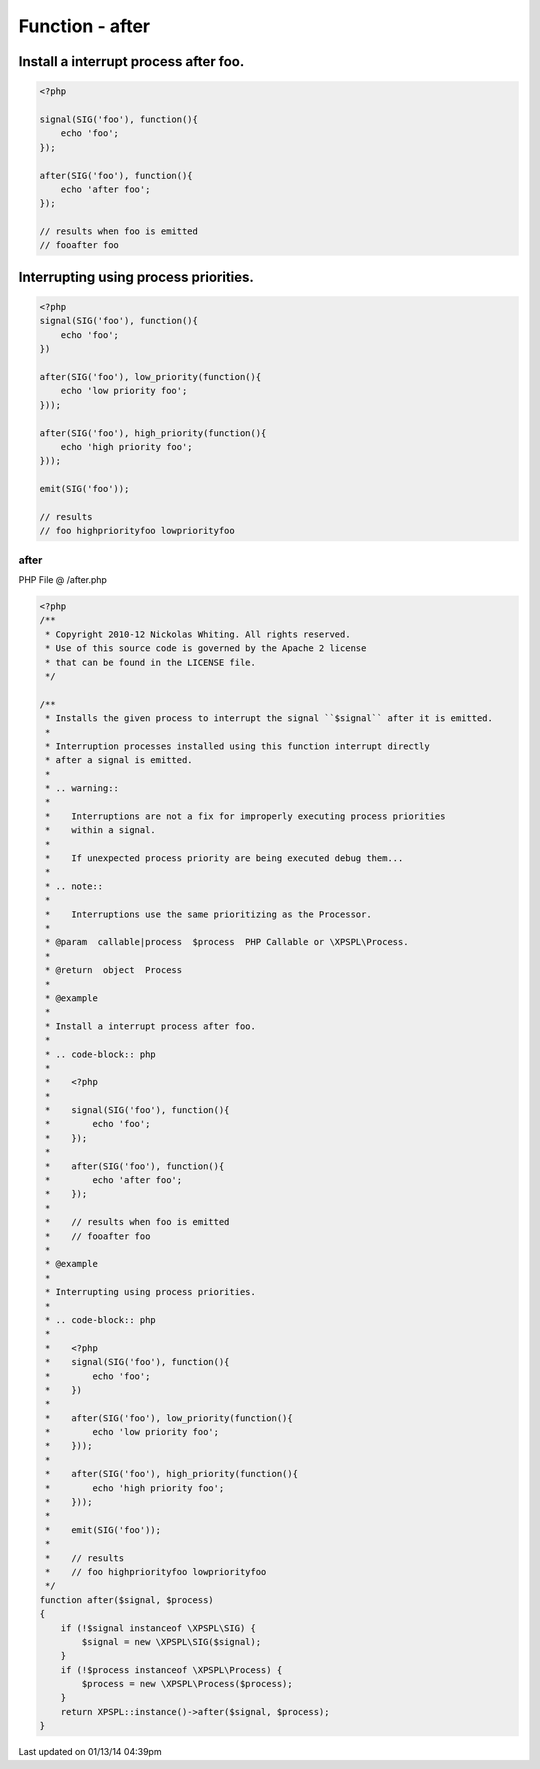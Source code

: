 .. /after.php generated using Docpx v1.0.0 on 01/13/14 04:39pm


Function - after
****************


.. function:: after($signal, $process)


    Installs the given process to interrupt the signal ``$signal`` after it is emitted.
    
    Interruption processes installed using this function interrupt directly
    after a signal is emitted.
    
    .. warning::
    
       Interruptions are not a fix for improperly executing process priorities
       within a signal.
    
       If unexpected process priority are being executed debug them...
    
    .. note::
    
       Interruptions use the same prioritizing as the Processor.

    :param callable|process: PHP Callable or \XPSPL\Process.

    :rtype: object Process


Install a interrupt process after foo.
######################################

.. code-block:: php

   <?php

   signal(SIG('foo'), function(){
       echo 'foo';
   });

   after(SIG('foo'), function(){
       echo 'after foo';
   });

   // results when foo is emitted
   // fooafter foo

Interrupting using process priorities.
######################################

.. code-block:: php

   <?php
   signal(SIG('foo'), function(){
       echo 'foo';
   })

   after(SIG('foo'), low_priority(function(){
       echo 'low priority foo';
   }));

   after(SIG('foo'), high_priority(function(){
       echo 'high priority foo';
   }));

   emit(SIG('foo'));

   // results
   // foo highpriorityfoo lowpriorityfoo



after
=====
PHP File @ /after.php

.. code-block:: php

	<?php
	/**
	 * Copyright 2010-12 Nickolas Whiting. All rights reserved.
	 * Use of this source code is governed by the Apache 2 license
	 * that can be found in the LICENSE file.
	 */
	
	/**
	 * Installs the given process to interrupt the signal ``$signal`` after it is emitted.
	 *
	 * Interruption processes installed using this function interrupt directly
	 * after a signal is emitted.
	 *
	 * .. warning::
	 *
	 *    Interruptions are not a fix for improperly executing process priorities
	 *    within a signal.
	 *
	 *    If unexpected process priority are being executed debug them...
	 *
	 * .. note::
	 *
	 *    Interruptions use the same prioritizing as the Processor.
	 *
	 * @param  callable|process  $process  PHP Callable or \XPSPL\Process.
	 *
	 * @return  object  Process
	 *
	 * @example
	 *
	 * Install a interrupt process after foo.
	 *
	 * .. code-block:: php
	 *
	 *    <?php
	 *
	 *    signal(SIG('foo'), function(){
	 *        echo 'foo';
	 *    });
	 *
	 *    after(SIG('foo'), function(){
	 *        echo 'after foo';
	 *    });
	 *
	 *    // results when foo is emitted
	 *    // fooafter foo
	 *
	 * @example
	 *
	 * Interrupting using process priorities.
	 *
	 * .. code-block:: php
	 *
	 *    <?php
	 *    signal(SIG('foo'), function(){
	 *        echo 'foo';
	 *    })
	 *
	 *    after(SIG('foo'), low_priority(function(){
	 *        echo 'low priority foo';
	 *    }));
	 *
	 *    after(SIG('foo'), high_priority(function(){
	 *        echo 'high priority foo';
	 *    }));
	 *
	 *    emit(SIG('foo'));
	 *
	 *    // results
	 *    // foo highpriorityfoo lowpriorityfoo
	 */
	function after($signal, $process)
	{
	    if (!$signal instanceof \XPSPL\SIG) {
	        $signal = new \XPSPL\SIG($signal);
	    }
	    if (!$process instanceof \XPSPL\Process) {
	        $process = new \XPSPL\Process($process);
	    }
	    return XPSPL::instance()->after($signal, $process);
	}

Last updated on 01/13/14 04:39pm